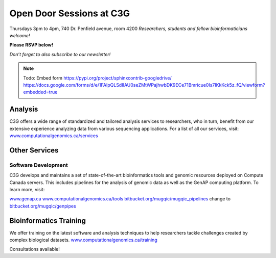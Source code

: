 Open Door Sessions at C3G
=========================

Thursdays 3pm to 4pm, 740 Dr. Penfield avenue, room 4200
*Researchers, students and fellow bioinformaticians welcome!*

**Please RSVP below!**

*Don’t forget to also subscribe to our newsletter!*

.. note::

    Todo: Embed form https://pypi.org/project/sphinxcontrib-googledrive/
    https://docs.google.com/forms/d/e/1FAIpQLSdIIAU0seZMtWPajhwbDK9ECe71Bmricue0Is7IKkKck5z_fQ/viewform?embedded=true

Analysis
--------
C3G offers a wide range of standardized and tailored analysis services to researchers, who
in turn, benefit from our extensive experience analyzing data from various sequencing applications.
For a list of all our services, visit: `www.computationalgenomics.ca/services <www.computationalgenomics.ca/services>`__

Other Services
--------------

Software Development
````````````````````
C3G develops and maintains a set of state-of-the-art bioinformatics tools and genomic resources deployed on Compute Canada servers.
This includes pipelines for the analysis of genomic data as well as the GenAP computing platform. To learn more, visit:

`www.genap.ca <www.genap.ca>`__
`www.computationalgenomics.ca/tools <www.computationalgenomics.ca/tools>`__
`bitbucket.org/mugqic/mugqic_pipelines <bitbucket.org/mugqic/mugqic_pipelines>`__ change to `bitbucket.org/mugqic/genpipes <bitbucket.org/mugqic/genpipes>`__



Bioinformatics Training
-----------------------
We offer training on the latest software and analysis techniques to help researchers tackle challenges created by complex biological datasets.
`www.computationalgenomics.ca/training <www.computationalgenomics.ca/training>`__

Consultations available!
